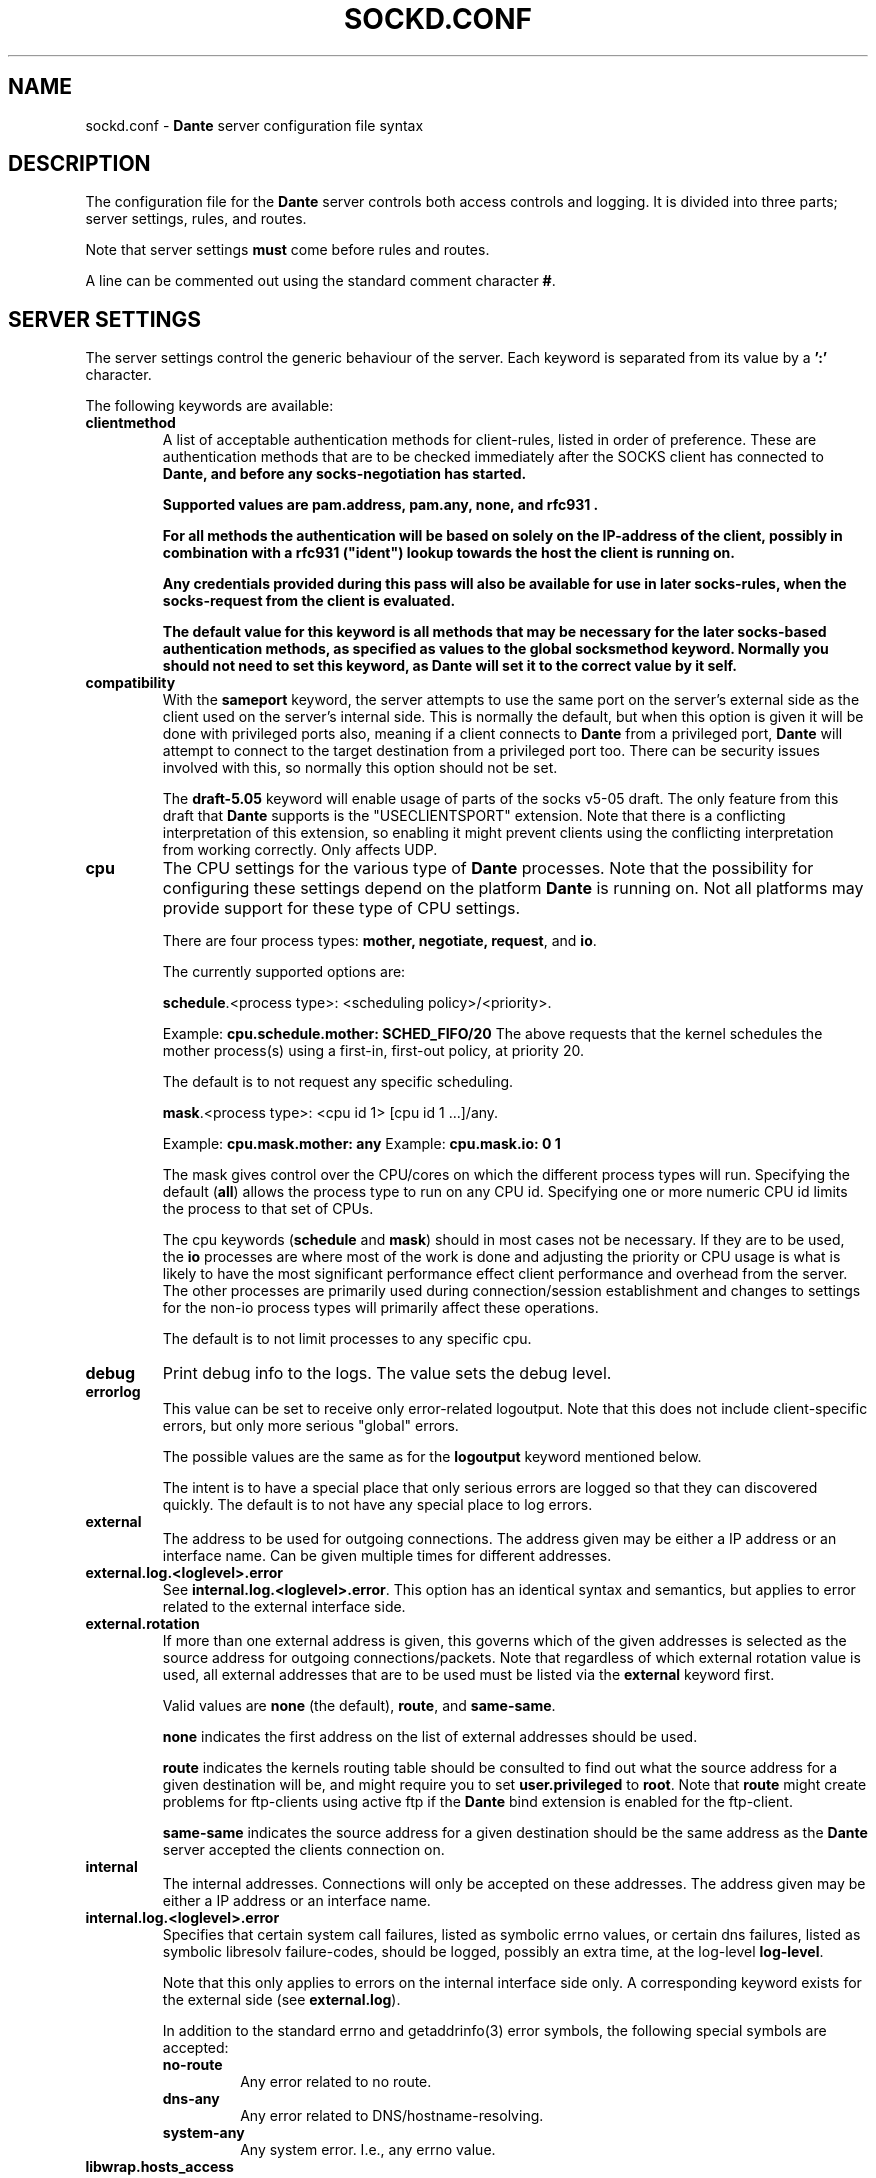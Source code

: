 .\" $Id: sockd.conf.5,v 1.182 2013/07/29 11:46:41 michaels Exp $
.\"
.\" Copyright (c) 1997, 1998, 1999, 2000, 2001, 2002, 2003, 2004, 2005, 2006,
.\"               2008, 2009, 2010, 2011, 2012
.\"      Inferno Nettverk A/S, Norway.  All rights reserved.
.\"
.\" Redistribution and use in source and binary forms, with or without
.\" modification, are permitted provided that the following conditions
.\" are met:
.\" 1. The above copyright notice, this list of conditions and the following
.\"    disclaimer must appear in all copies of the software, derivative works
.\"    or modified versions, and any portions thereof, aswell as in all
.\"    supporting documentation.
.\" 2. All advertising materials mentioning features or use of this software
.\"    must display the following acknowledgement:
.\"      This product includes software developed by
.\"      Inferno Nettverk A/S, Norway.
.\" 3. The name of the author may not be used to endorse or promote products
.\"    derived from this software without specific prior written permission.
.\"
.\" THIS SOFTWARE IS PROVIDED BY THE AUTHOR ``AS IS'' AND ANY EXPRESS OR
.\" IMPLIED WARRANTIES, INCLUDING, BUT NOT LIMITED TO, THE IMPLIED WARRANTIES
.\" OF MERCHANTABILITY AND FITNESS FOR A PARTICULAR PURPOSE ARE DISCLAIMED.
.\" IN NO EVENT SHALL THE AUTHOR BE LIABLE FOR ANY DIRECT, INDIRECT,
.\" INCIDENTAL, SPECIAL, EXEMPLARY, OR CONSEQUENTIAL DAMAGES (INCLUDING, BUT
.\" NOT LIMITED TO, PROCUREMENT OF SUBSTITUTE GOODS OR SERVICES; LOSS OF USE,
.\" DATA, OR PROFITS; OR BUSINESS INTERRUPTION) HOWEVER CAUSED AND ON ANY
.\" THEORY OF LIABILITY, WHETHER IN CONTRACT, STRICT LIABILITY, OR TORT
.\" (INCLUDING NEGLIGENCE OR OTHERWISE) ARISING IN ANY WAY OUT OF THE USE OF
.\" THIS SOFTWARE, EVEN IF ADVISED OF THE POSSIBILITY OF SUCH DAMAGE.
.\"
.\" Inferno Nettverk A/S requests users of this software to return to
.\"
.\"  Software Distribution Coordinator  or  sdc@inet.no
.\"  Inferno Nettverk A/S
.\"  Oslo Research Park
.\"  Gaustadalleen 21
.\"  NO-0349 Oslo
.\"  Norway
.\"
.\" any improvements or extensions that they make and grant Inferno Nettverk A/S
.\" the rights to redistribute these changes.
.\"
.TH SOCKD.CONF 5 "May 8 2013"
.SH NAME
sockd.conf \- \fBDante\fP server configuration file syntax
.SH DESCRIPTION
The configuration file for the \fBDante\fP server controls both access
controls and logging.  It is divided into three parts; server settings,
rules, and routes.

Note that server settings \fBmust\fP come before rules and routes.

A line can be commented out using the standard comment character \fB#\fP.

.SH SERVER SETTINGS
The server settings control the generic behaviour of the server.  Each
keyword is separated from its value by a \fB':'\fP character.

The following keywords are available:

.\" .IP \fBchild.maxrequests\fP
.\" Maintains a max on the total number of clients a child process will
.\" serve before exiting.  After having served the given number of
.\" clients, the child process will exit.
.\"
.\" The only reason for the existence of this option is to work around buggy
.\" behavior in external libraries used by the the \fBDante\fP server,
.\" which may end up leaking resources or create other problems when having
.\" run to long.  The default value is \fB0\fP, meaning no limit.
.\"
.IP \fBclientmethod\fP
A list of acceptable authentication methods for client-rules, listed
in order of preference.  These are authentication methods that are 
to be checked immediately after the SOCKS client has connected to \fBDante,
and \fBbefore\fP any socks-negotiation has started.

Supported values are \fBpam.address\fP, \fBpam.any\fP, \fBnone\fP, 
and \fBrfc931\fP .

For all methods the authentication will be based on solely on the
IP-address of the client, possibly in combination with a \fBrfc931\fP
("ident") lookup towards the host the client is running on.

Any credentials provided during this pass will also be available for use
in later socks-rules, when the socks-request from the client is evaluated.

The default value for this keyword is all methods that may be necessary
for the later socks-based authentication methods, as specified as
values to the global socksmethod keyword.  Normally you should not need
to set this keyword, as \fBDante\fP will set it to the correct value by it self.

.IP \fBcompatibility\fP
With the \fBsameport\fP keyword, the server attempts to use the same
port on the server's external side as the client used on the server's
internal side.  This is normally the default, but when this option is
given it will be done with privileged ports also, meaning if a
client connects to \fBDante\fP from a privileged port, \fBDante\fP will attempt
to connect to the target destination from a privileged port too.
There can be security issues involved with this, so normally this
option should not be set.  

The \fBdraft-5.05\fP keyword will enable usage of parts of the socks
v5-05 draft.  The only feature from this draft that \fBDante\fP supports
is the "USECLIENTSPORT" extension.  Note that there is a conflicting
interpretation of this extension, so enabling it might prevent
clients using the conflicting interpretation from working correctly.
Only affects UDP.

.IP \fBcpu\fP
The CPU settings for the various type of \fBDante\fP processes.
Note that the possibility for configuring these settings depend on
the platform \fBDante\fP is running on.  Not all platforms may provide support
for these type of CPU settings.

There are four process types: \fBmother, negotiate, request\fP, and \fBio\fP.

The currently supported options are:

\fBschedule\fP.<process type>: <scheduling policy>/<priority>.

Example: \fBcpu.schedule.mother: SCHED_FIFO/20\fP
The above requests that the kernel schedules the mother process(s)
using a first-in, first-out policy, at priority 20.

The default is to not request any specific scheduling.

\fBmask\fP.<process type>: <cpu id 1> [cpu id 1 ...]/any.

Example: \fBcpu.mask.mother: any\fP
Example: \fBcpu.mask.io: 0 1\fP

The mask gives control over the CPU/cores on which the different
process types will run. Specifying the default (\fBall\fP) allows the
process type to run on any CPU id. Specifying one or more numeric CPU
id limits the process to that set of CPUs.

The cpu keywords (\fBschedule\fP and \fBmask\fP) should in most cases
not be necessary. If they are to be used, the \fBio\fP processes are
where most of the work is done and adjusting the priority or CPU usage
is what is likely to have the most significant performance effect
client performance and overhead from the server. The other processes
are primarily used during connection/session establishment and changes
to settings for the non-io process types will primarily affect these
operations.

The default is to not limit processes to any specific cpu.

.IP \fBdebug\fP
Print debug info to the logs.  The value sets the debug level.
.IP \fBerrorlog\fP
This value can be set to receive only error-related logoutput.  Note that
this does not include client-specific errors, but only more serious
"global" errors.

The possible values are the same as for the \fBlogoutput\fP keyword mentioned
below.

The intent is to have a special place that only serious errors are logged so
that they can discovered quickly.  The default is to not have any special
place to log errors.
.IP \fBexternal\fP
The address to be used for outgoing connections.
The address given may be either a IP address or an interface name.
Can be given multiple times for different addresses.

.IP \fBexternal.log.<loglevel>.error\fP
See \fBinternal.log.<loglevel>.error\fP.  This option has an identical
syntax and semantics, but applies to error related to the external
interface side.

.IP \fBexternal.rotation\fP
If more than one external address is given, this governs which
of the given addresses is selected as the source address for
outgoing connections/packets.  Note that regardless of which
external rotation value is used, all external addresses that are
to be used must be listed via the \fBexternal\fP keyword first.

Valid values are \fBnone\fP (the default), \fBroute\fP, and \fBsame-same\fP.

\fBnone\fP indicates the first address on the list of external addresses
should be used.

\fBroute\fP indicates the kernels routing table should be consulted
to find out what the source address for a given destination will be, and
might require you to set \fBuser.privileged\fP to \fBroot\fP.
Note that \fBroute\fP might create problems for
ftp-clients using active ftp if the \fBDante\fP bind extension
is enabled for the ftp-client.

\fBsame-same\fP indicates the source address for a given destination
should be the same address as the \fBDante\fP server accepted the clients
connection on.

.IP \fBinternal\fP
The internal addresses.  Connections will only be accepted on these addresses.
The address given may be either a IP address or an interface name.

.IP \fBinternal.log.<loglevel>.error\fP
Specifies that certain system call failures, listed as symbolic errno
values, or certain dns failures, listed as symbolic libresolv
failure-codes, should be logged, possibly an extra time, at the log-level
\fBlog-level\fP.

Note that this only applies to errors on the internal interface
side only.  A corresponding keyword exists for the external side (see
\fBexternal.log\fP).

In addition to the standard errno and getaddrinfo(3) error symbols,
the following special symbols are accepted: 

.RS
.IP \fBno-route\fP
Any error related to no route.
.IP \fBdns-any\fP
Any error related to DNS/hostname-resolving.
.IP \fBsystem-any\fP
Any system error.  I.e., any errno value.
.RE

.IP \fBlibwrap.hosts_access\fP
If the server is compiled with libwrap support, determines whether the
\fBhosts_access()\fP function should be used for access control. When
enabled by setting this value to \fByes\fP, the libwrap library
determines if TCP connections or UDP packets should be immediately
dropped or not, typically by consulting \fB/etc/hosts.allow\fP and
\fB/etc/hosts.deny\fP. These checks are applied to all traffic,
before the rule processing starts. The default value is \fBno\fP
(disabled).

.IP \fBlogoutput\fP
This value controls where the server sends logoutput.  It can
be set to \fBsyslog\fP[/\fBfacility\fP], \fBstdout\fP, \fBstderr\fP,
a filename, or a combination.  The default is nowhere.  Note that
if \fBerrorlog\fP is also set, there will be a overlap between
what is logged there (errors only), and what will be logged here
(errors, and everything else).

.IP \fBsocksmethod\fP
A list of acceptable authentication methods for socks-rules, listed in
order of preference.  It is thus important that you specify these in
the desired order, normally with the more secure methods first.

Supported values are \fBbsdauth\fP, \fBgssapi\fP, \fBnone\fP, 
\fBpam.any\fP, \fBpam.address\fP, \fBpam.username\fP, \fBrfc931\fP,
and \fBusername\fP,

If a method is not set in this list it will never be selected.
The default is no methods, which means all socks-requests will be blocked.

See the section on \fBAUTHENTICATION METHODS\fP for an explanation of
the different methods and their meaning.

.IP \fBsrchost\fP
This keyword allows you to configure a few options that relate to the
srchost, i.e., the host the \fBDante\fP server accepts the connections
from.

With the \fBnodnsmismatch\fP keyword, the server will not accept
connections from addresses having a mismatch between DNS IP address
and hostname.  Default is to accept them.

With the \fBnodnsunknown\fP keyword, the server will not accept connections
from addresses without a DNS record.  Default is to accept them.

With the \fBcheckreplyauth\fP keyword, the server will check that
the authentication on bind-replies and udp-replies matches that which is
set in the rule and global socksmethod.  Normally, authentication is
not desired on replies, as they are replies sent to the socks-clients
from non-socks clients, and thus only a limited set of authentication
methods are possible.

The methods possible for TCP are the the methods not involving the socks
protocol in any way, and are listed in the \fBclientmethod\fP section
previously mentioned.  For UDP-replies, no methods can be used.

Default is not to check the authentication on replies.

.IP \fBtimeout.connect\fP
The number of seconds the server will wait for a connect initiated
on behalf of the socks-client to complete.  The default is 30.
Setting it to 0 will use the systems default.
.IP \fBtimeout.io\fP
The number of seconds an established connection can be idle.
The default is 86400 (24 hours).  Set it to 0 for forever.
See also the "-n" option in the sockd(8) manpage.

Individual timeouts can be set for TCP and UDP by suffixing io with
".<protocolname>", i.e. \fBtimeout.io.tcp\fP or \fBtimeout.io.udp\fP.

Individual timeouts can also be set within rules, using the same syntax.
The timeout set in the rule will then override the default timeouts for
clients matching the rule.
.IP \fBtimeout.negotiate\fP
The number of seconds a client can spend negotiating with the
\fBDante\fP server for a socks session before \fBDante\fP
will close the connection to the client.  The default is 30.
Set it to 0 for forever, though that is strongly discouraged.
.IP \fBtimeout.tcp_fin_wait\fP
The timeout for the equivalent of TCP's FIN-WAIT-2.  The default is 0,
which means use the systems default (normally, no timeout).
.IP \fBudp.connectdst\fP
Enables or disables whether the server should attempt connecting UDP
sockets to the destination.  Valid values are \fByes\fP and \fBno\fP.

The default is \fByes\fP, which improves UDP performance, but may not
be compatible with some UDP-based application protocols as it means
the server can only receive packets from the destination address.

The socket will only remain connected as long as the client only sends
UDP packets to one destination address. If packets are sent to
multiple destinations the socket will no longer remain connected and
replies can be received from any destination.

.IP \fBUserids\fP
On platforms providing a privilege-model supported by \fBDante\fP,
the \fBDante\fP server does not use userid-switching via the
seteuid(2) system call.  On other platforms, it is prudent to
set the userid to be used by the \fBDante\fP server to appropriate
values.  The \fBDante\fP server can use two different userids, or three
if compiled with libwrap support.  They are as follows:
.IP \fBuser.privileged\fP
Username which will be used for doing privileged operations.
If you need special privileges to read the sockd.conf file or to write
the sockd.pid file (you can create it manually before starting sockd),
have anything in your configuration that requires binding privileged
TCP/UDP ports (ports below 1024), or use some sort of password-based
authentication, this probably needs to be set to root.

If not, you can probably set it to the same value as \fBuser.unprivileged\fP.
.IP \fBuser.unprivileged\fP
User which the server runs as most of the time.  This should be
an id with as little privileges as possible.  It is recommended
that a separate userid is created for this purpose.
.IP \fBuser.libwrap\fP
User used to execute libwrap commands.  Normally this should be the same
as \fBuser.unprivileged\fP

.SH MODULES
The following modules are supported by \fBDante\fP.  Modules are purchased
separately from Inferno Nettverk A/S and may add extra functionality that
is not needed by most users.  See the \fBDante\fP homepage
for more information.

.IP \fBbandwidth\fP
The \fBbandwidth\fP module gives control over how much bandwidth the
\fBDante\fP server uses on behalf of different clients or to different
targets.

.IP \fBredirect\fP
The \fBredirect\fP module gives you control over what addresses the
server will use on behalf of the clients, as well as allowing you to
redirect client requests to a different addresses.

.SH SOCKET OPTIONS

The server has support for setting a large number of low-level socket
options on both incoming and outgoing traffic.  
.I Most users will not need to set any of these options, but some might want 
.I to do it, to enable special network features, or to perform various
.I experiments.

Options can be set globally as defaults for all traffic, or be set in
the access control rules to only affect clients and targets matching
the given rule.

The socket options that are available vary between platforms, so during
configuration and building of the server the options that are available
will be determined. Currently, the following options should be detected,
when available, for the specified protocol levels:

.RS
.IP \fBSOCKET\fP
so_bindany, so_broadcast, so_debug, so_dontroute, so_jumbo,
so_keepalive, so_oobinline, so_priority, so_rcvbuf, so_rcvbufforce,
so_rcvlowat, so_sndbuf, so_sndbufforce, so_sndlowat, so_useloopback
.RE

.RS
.IP \fBTCP\fP
tcp_cork, tcp_cwnd, tcp_init_cwnd, tcp_keepcnt, tcp_keepidle,
tcp_keepintvl, tcp_linger2, tcp_maxrt, tcp_maxseg, tcp_md5sig,
tcp_nodelay, tcp_noopt, tcp_nopush, tcp_sack_enable, tcp_stdurg,
tcp_syncnt, tcp_window_clamp
.RE

.RS
.IP \fBUDP\fP
udp_cork
.RE

.RS
.IP \fBIP\fP
ip_auth_level, ip_dontfrag, ip_esp_network_level, ip_esp_trans_level,
ip_freebind, ip_ipcomp_level, ip_minttl, ip_mtu_discover,
ip_portrange, ip_recvtos, ip_tos, ip_ttl
.RE

The syntax for setting socket options is as follows:

<direction>.<level>.<option>: <value>

The \fBvalue\fP field corresponds to the value that the socket option
should be set to. For many socket options this is an integer value.
The \fBlevel\fP and \fBoption\fP values correspond to the socket names
and protocol levels listed above. Both should be in lower-case.

The \fBdirection\fP keywords is used to specify whether the socket
option should be set for traffic on the internal or the external
interface and can have the values \fBinternal\fP and \fBexternal\fP.
For example, to set the IP_TOS socket option on outgoing traffic, the
following syntax can be used:

external.ip.ip_tos: 0x10

In this example, the argument value (0x10) is specified as a hex
value. For some of the socket options the value can also be set
symbolically. Currently this is possible for the following options,
with the listed values:

.RS
.IP \fBip_portrange\fP
ip_portrange_default, ip_portrange_low, ip_portrange_high
.RE

The IP_TOS socket option also supports this, but handling this option
is somewhat complicated by the same bits having different meanings in
different RFCs. Handling this is done with a subfield that indicates
the type of argument that should be used. The following subfields are
defined and should be added to the name of the socket option as
specified below:

.RS
.IP \fBip_tos.dscp\fP
af11 af12 af13 af21 af22 af23 af31 af32 af33 af41 af42 af43 cs0 cs1
cs2 cs3 cs4 cs5 cs6 cs7 ef
.RE

.RS
.IP \fBip_tos.prec\fP
netcontrol internetcontrol critic_ecp flashoverride flash immediate
priority routine
.RE

.RS
.IP \fBip_tos.tos\fP
lowdelay throughput reliability
.RE

When numerical arguments are given to subfields, the values are
shifted to apply only to the subfield bit range. The following example
shows the different ways of setting IP_TOS to \fBlowdelay\fP on
external traffic:

.nf
external.ip.ip_tos:     0x10       #base value, numerically
external.ip.ip_tos.tos: 0x08       #subfield, numerically
external.ip.ip_tos.tos: lowdelay   #subfield, symbolically
.fi

The first value sets the value directly, the second sets only the TOS
bits, which are shifted relative to the base value. The final line
sets the TOS value symbolically.

This functionality gives a large amount of control over socket
options, but it should not be used without some understanding of how
the kernel allows the socket option to be set, and the limitations
that apply when the socket options are set as either defaults or in
rules.

Setting a socket option in a client pass or socks-rules will cause any
defaults to be overridden. Global options are set before bind() is
called on internal sockets, or before connect() is called on external
sockets. Options set in client rules are also applied before bind() is
called on the internal socket, but cannot be set for the external
socket. For socks-rules, both external and internal options can be
set, but because the socks-request must be interpreted before the
rules can be evaluated, socket options can only be set on internal
sockets after the connection has been received.

Some socket options must be set before a connection has been
established, while others can only be set after a connection has been
established. Others can be set at any time.

Socket options that are not listed above can also be set by specifying
the socket option name numerically, for example:

external.ip.10:     0x12

In this example the socket option corresponding to the value 10 will
be set. These numbers are platform dependent but can typically be
determined by looking at the appropriate system header files.
Specifying options numerically might result in some warnings, but
allows any socket option to be specified, as long as it takes a
numerical argument. This is not the recommended approach for setting
socket options, but represents a simple way of setting socket options
that are not directly supported by the server, such as local kernel
extensions.

.SH AUTHENTICATION METHODS
The \fBDante\fP server supports the following authentication methods.
Some installations of \fBDante\fP may support only a subset of these,
depending on platform support.

.IP \fBnone\fP
This method requires no form of authentication.
.IP \fBusername\fP
This method requires the client to provide a username and password.
This information must match the username and password given in the system 
password file.
.IP \fBgssapi\fP
This method requires the setup of a Kerberos environment and can
provide strong encryption and authentication, depending on the 
gssapi settings you choose.
.IP \fBrfc931\fP
This method requires the host the socks client runs on to provide a
rfc931 ("ident") username for the client.
This username match a username given in the system password file.
.IP \fBpam.address\fP
IP-based (rhosts) PAM authentication.
.IP \fBpam.any\fP
Will try to match against any type of PAM authentication, depending
on the information that is currently available.  Normally of limited
use, and you should instead set the pam-based method(s) you 
actually want.
.IP \fBpam.username\fP
Username/password-based PAM authentication.  Similar to the method
\fBusername\fP, but the information is passed to the PAM subsystem
for authentication, rather than \fBDante\fP using the system password
file directly.  When using PAM, be wary of memory leakages and
other bugs in the external PAM library \fBDante\fP will have to use on
your platform.
.IP \fBbsdauth\fP
This method requires the available client data to be verified by
the BSD Authentication system.  Similar to the method \fBusername\fP,
but passed to the BSD authentication system instead.

.SH ADDRESSES
Each address field can consist of an IP address (and where required,
a netmask, separated from the IP address by a '\fB/\fP' sign), a hostname,
a domainname (designated so by the leading '\fB.\fP'), or an interface name.

An IP address can be given on on IPv4 form, IPv6 form, or as the
special value \fB0/0\fP, which matches all IP addresses, be they
IPv4 or IPv6.  The latter is intended for use in \fBrules\fP
that should match both IPv4 and IPv6 clients or targets.

Each address, except the \fBexternal\fP address, can include an optional
\fBport\fP specifier.

.SH RULES
There are two sets of rules and they work at different levels.
Rules prefixed with \fBclient\fP are checked first and are used to
see if the client is allowed to connect to the \fBDante\fP server.
We call them "client-rules".  
These rules will start with \fBclient pass\fP for a rule that allows
the client, or \fBclient block\fP for a rule that blocks the client.

It is recommended that the client-rules do not use hostnames but only
IP-addresses, both for security and performance reasons.  These rules
operate at the TCP level.

The other rules, which we call "socks-rules", are prefixed with
\fBsocks\fP and operate at the socks protocol level.

These rules will start with \fBsocks pass\fP for a rule that allows the
client, or \fBsocks block\fP for a rule that blocks the client.

These rules are only checked if the client connection has been allowed
by the client-rules.  The socks-rules are used to evaluate the socks
request that the client sends.  

While it is less important that these rules use only IP-addresses,
provided the client-rules have been configured to only allow access from
a pre-defined range of client IP-addresses, it is still recommended.

Both set of rules include a \fBpass\fP or \fBdeny\fP keyword.  The
\fBpass\fP/\fBdeny\fP keyword determines whether connections matching
the rule are to be passed through or be blocked.

Both the client-rules and the socks-rules also specify a
\fBfrom\fP/\fBto\fP address pair which gives the addresses the rule
will match.

In both contexts, \fBfrom\fP refers to the clients address, i.e.,
the address the client is connecting to the \fBDante\fP server from.
The \fBto\fP address however refers to different things depending on
whether it is used in a client-rule or in a socks-rule.

In the client-rule context, \fBto\fP means the address the request is
accepted on, i.e., a address the \fBDante\fP server listens on.

In the socks-rule context, \fBto\fP means the client's destination
address, as expressed in the client's socks request.  I.e., the
address the \fBDante\fP server should connect to (for TCP sessions)
or send packets to (for UDP session) on behalf of the client.

Both set of rules are evaluated on a "first match is best match" basis.
That means, the first rule matched for a particular client or socks
request is the rule that will be used.

In addition to the addresses there is a set of optional keywords which
can be given.  There are two forms of keywords; conditions and actions.
For each rule, all conditions are checked and if they match the request,
all actions are executed.

The list of condition keywords is:
\fBclientcompatibility\fP, \fBclientmethod\fP, \fBcommand\fP, \fBfrom\fP,
\fBgroup\fP, \fBsocksmethod\fP, \fBprotocol\fP, \fBproxyprotocol\fP,
\fBto\fP, \fBuser\fP.

The list of action keywords is: \fBbandwidth\fP, \fBlibwrap\fP,
\fBlog\fP, \fBsession\fP, \fBredirect\fP,
\fBtimeout.connect\fP, \fBtimeout.negotiate\fP, \fBtimeout.io\fP,
\fBtimeout.tcp_fin_wait\fP, and \fBudp.portrange\fP.

The format and content of the the keyword as used in client-rules or
socks-rules is identical, but client-rules can contain only a subset of
the keyword that socks-rules may contain.

.IP
The contents of a \fBclient-rule\fP can be:
.IP \fBbandwidth\fP
The clients matching this rule will all share the given amount of bandwidth,
measured in bytes per second.  Requires the bandwidth module.
.IP \fBclientcompatibility\fP
Enables certain options for compatibility with broken clients.
Valid values are: \fBnecgssapi\fP, for compatibility with clients
implementing GSSAPI the NEC socks way.
.IP \fBfrom\fP
The rule applies to requests coming from the specified address.

.IP \fBgroup\fP
The user must belong to one of the groups given as value.

Note that if gssapi-based authentication is used, the username as provided
to the \fBDante\fP server normally includes the Kerberos domain.
The name must be listed on the same form here and in the system
groupfile (usually /etc/passwd) if it is to be used.

.IP \fBgssapi.enctype\fP
Which encryption to enforce for GSSAPI-authenticated communication.
Possible values are \fBclear\fP, \fBintegrity\fP, or \fBconfidentiality\fP.
The default is to accept whatever the client offers
except \fBclear\fP, as \fBclear\fP is not part of the SOCKS GSSAPI standard.
.IP \fBgssapi.keytab\fP
Value for keytab to use.  The default is "FILE:/etc/sockd.keytab".
.IP \fBgssapi.servicename\fP
Which servicename to use when involving GSSAPI.  Default is "rcmd".

.IP \fBlibwrap\fP
The server will pass the specified parameter line to libwrap for execution.
.IP \fBlog\fP
Used to control logging.  Accepted keywords are \fBconnect\fP,
\fBdisconnect\fP, \fBdata\fP, \fBerror\fP, \fBioop\fP, and \fBtcpinfo\fP.
The default is no logging.
.IP \fBsession\fP
Control the max number of sessions or session establishment rate. See
below for details.
.IP \fBclientmethod\fP
Require that the connection be "authenticated" using one of the
given clientmethods.
.IP \fBpam.servicename\fP
Which servicename to use when involving pam.  Default is "sockd".
.IP \fBport\fP
Parameter to \fBfrom\fP, \fBto\fP and \fBvia\fP.  Accepts the keywords
\fBeq/=, neq/!=, ge/>=, le/<=, gt/>, lt/<\fP followed by a number.
A port range can also be given as "port <start #> - <end #>", which
will match all port numbers within the range <start #> and <end #>.

The default is to match all ports.

.IP \fBredirect\fP
The source and/or destination can be redirected using the
\fBredirect\fP statement.
Requires the redirect module.

The syntax of the redirect statement is
as follows:

.D1
\fBredirect\fP from: \fBADDRESS\fP

\".D1
\"\fBredirect\fP to: \fBADDRESS\fP

See the redirect manual for detailed information.

.IP \fBsocksmethod\fP
If the client offers more than one autentication method, \fBDante\fP will
select the method to use based on the order the methods are listed here.
Valid values are the same as in the global \fBsocksmethod\fP line.
Normally there will be no need to set this keyword in a client-rule,
but if it is set and the client offers none of the methods listed,
the client will be blocked at this stage.

.IP \fBtimeout.negotiate\fP
See the global \fBtimeout.negotiate\fP option.
.IP \fBto\fP
The rule applies to requests going to the address given as value.
.IP \fBuser\fP
The user must match one of the names given as value.
If no \fBuser\fP value is given for a rule requiring usernames, the
effect will be the same as listing every user in the password file.

Note that if gssapi-based authentication is used, the username as provided
to the \fBDante\fP server normally includes the Kerberos domain.
The name must be listed on the same form here if it is to be used.

.IP
The contents of a \fBsocks-rule\fP can be:
.IP \fBbandwidth\fP
The clients matching this rule will all share the given amount of bandwidth,
measured in bytes per second.  Requires the bandwidth module.
.IP \fBbsdauth.stylename\fP
The name of the BSD authentication style to use. The default is to not
specify a value, causing the default system style to be used.
.IP \fBcommand\fP
The rule applies to the given commands.  Valid commands
are \fBbind\fP, \fBbindreply\fP, \fBconnect\fP, \fBudpassociate\fP
and \fBudpreply\fP.  Can be used instead of, or to complement,
\fBprotocol\fP.  The default is all commands valid for the protocols
allowed by the rule.
.IP \fBfrom\fP
The rule applies to requests coming from the address given as value.
.IP \fBgroup\fP
The user must belong to one of the groups given as value.
.IP \fBlibwrap\fP
The server will pass the line to libwrap for execution.
.IP \fBlog\fP
Used to control logging.  Accepted keywords are \fBconnect\fP,
\fBdisconnect\fP, \fBdata\fP, \fBioop\fP, and \fBtcpinfo\fP.
.IP \fBsession\fP
Control the max number of sessions or session establishment rate. See
.IP \fBsocksmethod\fP
Require that the connection be established using one of the given
authentication methods.  A \fBmethod\fP normaly refers to the socks
client part of the rule, and thus authenticates the client, and not
the target destination (see \fBcheckreplyauth\fP for information about
authenciation the target destination).  Valid values are the same as in
the global \fBsocksmethod\fP line.
.IP \fBpam.servicename\fP
What servicename to use when involving pam.  Default is "sockd".

.IP \fBport\fP
Parameter to \fBfrom\fP, \fBto\fP and \fBvia\fP.  Accepts the keywords
\fBeq/=, neq/!=, ge/>=, le/<=, gt/>, lt/<\fP followed by a number.
A portrange can also be given as "port <start #> - <end #>", which
will match all port numbers within the range <start #> and <end #>.

The default is all ports.

.IP \fBprotocol\fP
The rule applies to the given protocols.  Valid values are
\fBtcp\fP and \fBudp\fP.  The default is all supported protocols that
can apply to the given \fBcommands\fP.
.IP \fBproxyprotocol\fP
The rule applies to requests using the given proxy protocol.
Valid proxy protocols are \fBsocks_v4\fP and \fBsocks_v5\fP.
The default is all supported proxy protocols.
.IP \fBredirect\fP
The source and/or destination can be redirected using the
\fBredirect\fP statement.
Requires the redirect module.

The syntax of the redirect statement is
as follows:

.D1
\fBredirect\fP from: \fBADDRESS\fP

.D1
\fBredirect\fP to: \fBADDRESS\fP

The semantics of \fBfrom\fP and \fBto\fP vary according to
\fBcommand\fP.  See the redirect manual for detailed information.

.IP \fBtimeout.connect\fP
See the global \fBtimeout.connect\fP option.
.IP \fBtimeout.io\fP
See the global \fBtimeout.io\fP option.
.IP \fBtimeout.tcp_fin_wait\fP
See the global \fBtimeout.tcp_fin_wait\fP option.

.IP \fBto\fP
The rule applies to requests going to or using the address given as value.
Note that the meaning of this address is affected by \fBcommand\fP.

.IP \fBudp.portrange\fP
The argument to this keyword is two port numbers, separated by
a dash ('-').  They specify the UDP port-range that will be
used between the \fBsocks-client\fP and the \fBDante-server for UDP
packets.  Note that this has no relation to the UDP port-range
used between the \fBDante-server and external, non-socks, clients/servers.
.IP \fBuser\fP
The user must match one of the names given as value.
If no \fBuser\fP value is given for a rule requiring usernames, the
effect will be the same as listing every user in the password file.
.SH SESSION
The \fBsession\fP keyword can be used any any rule to limit the number
of active sessions and the rate at which they are established. There
are two main commands for this; \fBsession.max\fP, that controls the
max number of sessions that can be matched, and
\fBsession.throttle\fP, that controls the connection rate. These
commands can be applied both for the total limit for all matching
clients and can be set as global defaults or in any of the rule types.
The \fBsession.max\fP keyword takes a number corresponding to the
highest number of allowed simultaneous connections as an argument. The
\fBsession.throttlefP keyword takes two number separated by a slash
character, with the first representing the number of connections and
the latter a time duration in seconds. If more than the specified
number of connections are received in the specified number of seconds,
additional connections will be dropped.

Stateful session tracking on a per IP-address basis is also supported.
For stateful tracking, the limits apply to each connection with a
matching IP-address, with the \fBsession.state.key\fP keyword is used
to control how the IP-address is determined. Currently two values are
supported, \fBfrom\fP and \fBhostid\fP. The former causes the limit to
be applied to all hosts with the same source IP-address and the latter
to all TCP connections with the same hostid value. If a hostid value
is used, the \fBsession.state.key.hostindex\fP keyword can be used to
choose which of the to hostid values are used, with the first value
being the default.

Limits are evaluated first for client rules, then for hostid rules,
and finally for socks rules. By default, a limit set in a matching
client rule will be used also any subsequent matching hostid or socks
rules, unless either of these rules also have session limit keywords.
This session inheritance can be disabled in client and hostid rules,
causing them to only apply in the rule in which they appear. This is done by setting the \fBsession.inheritable\fP to \fBno\fP.

The session keywords must be set in a rule (either client, hostid, or
socks), setting them globally is not supported.

.SH ROUTES
The routes are specified with a \fBroute\fP keyword.  Inside a pair of
curly braces ({}) a set of keywords control the behavior of the route.
See socks.conf(5) for a description.  This is used to perform so-called
"server-chaining", where one socks-server connects to another socks-server
further upstream.

The syntax for these routes is the same as the routes used by the client.
Please see socks.conf(5) for information about the route syntax.

There are however some special things one need to be aware of 
regarding serverchaining and routes specified for the server:
.IP
At present serverchaining is only supported for the \fBtcp connect\fP command. 
.IP
If the route specifies that a username/password-method should be offered
to the upstream proxy, \fBDante\fP will forward the username/password received
from it's own client to the forreign upstream proxy, meaning the
upstream proxy will receive the user's username and password in cleartext
from \fBDante.
.IP
At present serverchaining does not scale well in \fBDante\fP and should not
be used for anything but minimal client loads.


.SH EXAMPLES
See the example/ directory in the distribution.
.SH FILES
.nf
.ta \w 1
/etc/sockd.conf   \fBDante\fP server configuration file.
/etc/passwd       systemfile used when doing standard username/password
                  authentication.
.fi
.SH AUTHORS
For inferno Nettverk A/S:
   Michael Shuldman
   Karl-Andre' Skevik
.SH SEE ALSO
sockd(8), socks.conf(5), hosts_access(5)

.PP
Information about new releases and other related issues can be found
on the \fBDante\fP WWW home page: http://www.inet.no/dante/

Information about commercial support can be found on the 
\fBDante\fP WWW support page: http://www.inet.no/dante/support.html

# LocalWords:  cpu

